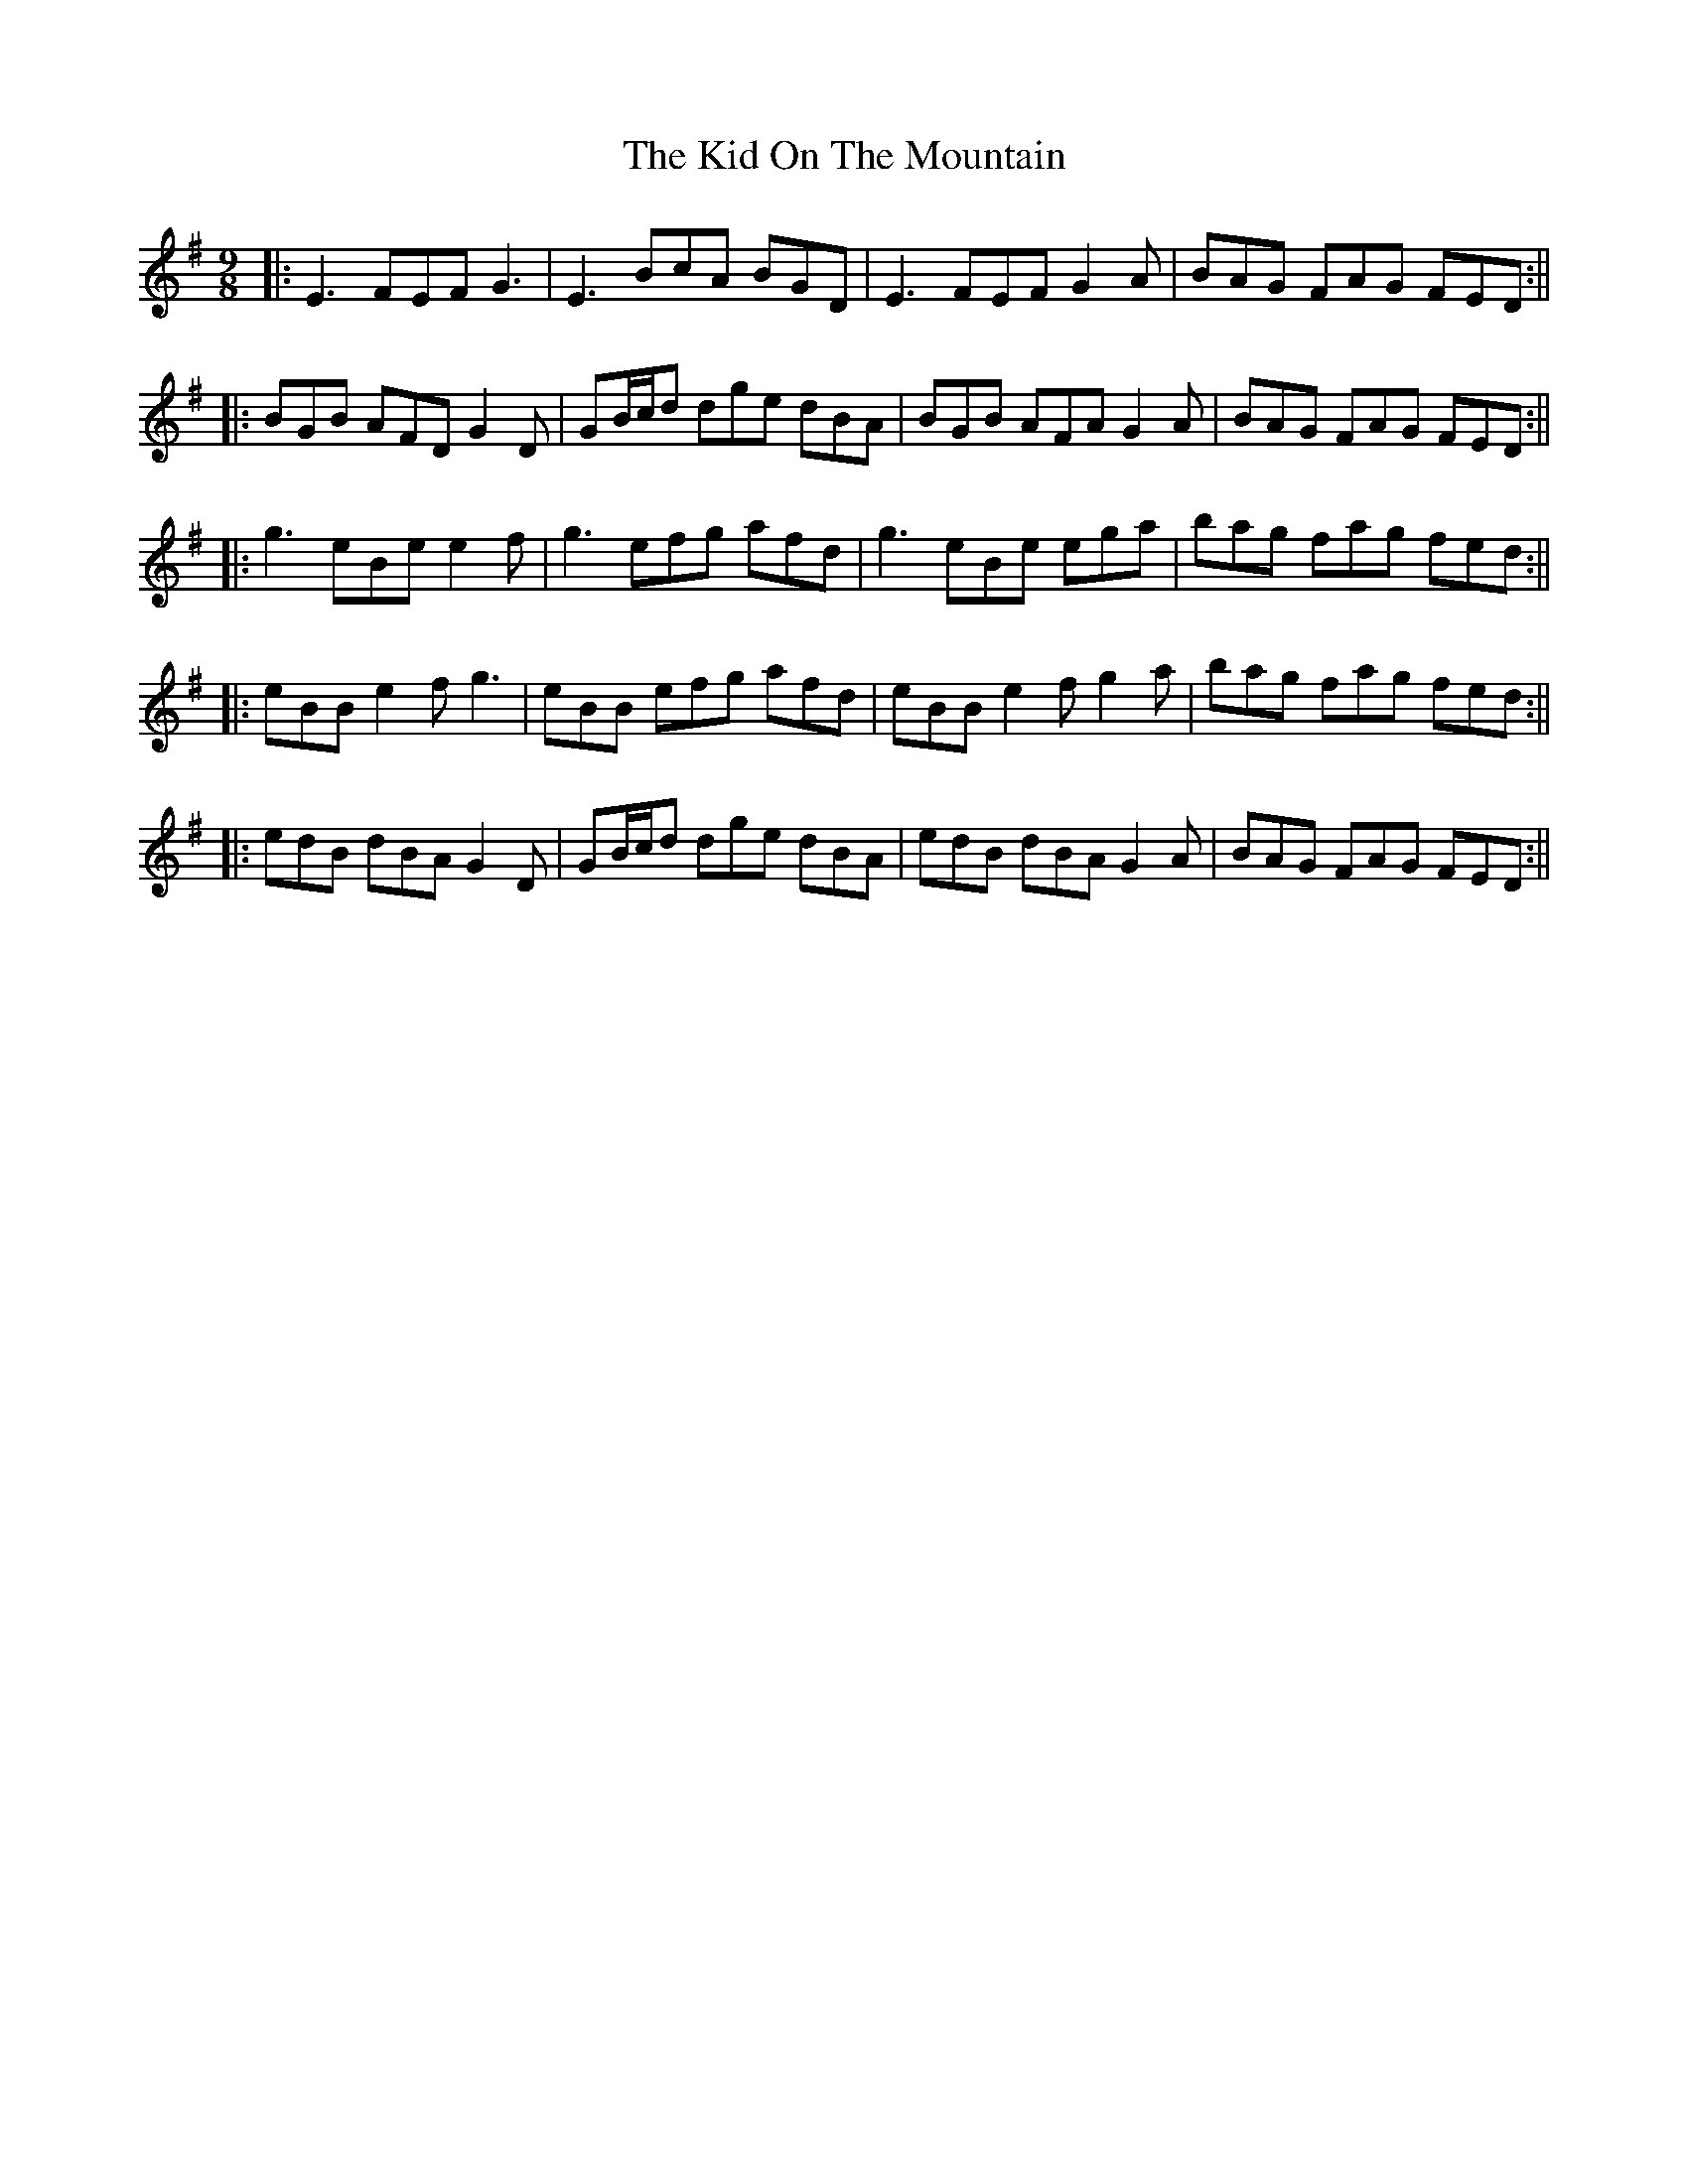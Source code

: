X: 8
T: The Kid On The Mountain
R: slip jig
M: 9/8
L: 1/8
K: Emin
|:E3 FEF G3| E3 BcA BGD| E3 FEF G2 A| BAG FAG FED:||
|:BGB AFD G2 D| GB/c/d dge dBA| BGB AFA G2 A| BAG FAG FED:||
|:g3 eBe e2 f|g3 efg afd| g3 eBe ega|bag fag fed:||
|:eBB e2f g3|eBB efg afd| eBB e2f g2a|bag fag fed:||
|:edB dBA G2D|GB/c/d dge dBA|edB dBA G2A|BAG FAG FED:||
